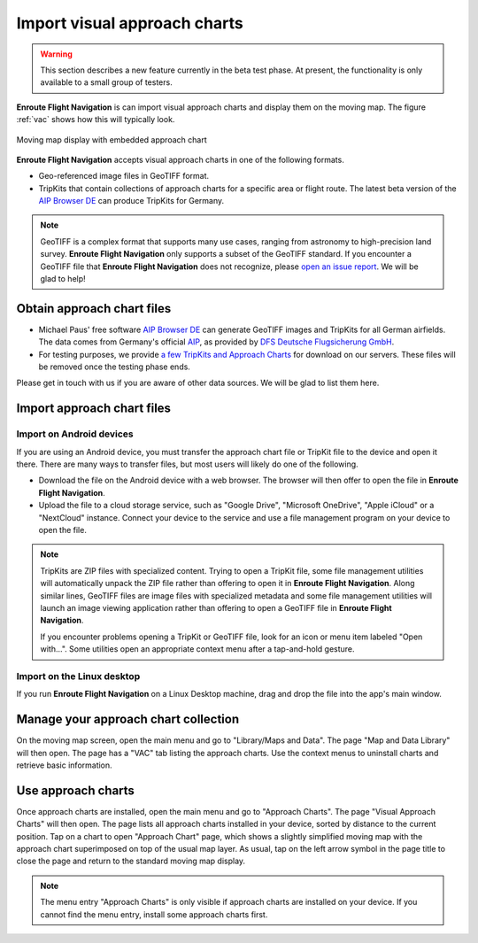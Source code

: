 Import visual approach charts
=============================


.. warning:: This section describes a new feature currently in the beta 
  test phase. At present, the functionality is only available to a small group
  of testers.


**Enroute Flight Navigation** is can import visual approach charts and display
them on the moving map.  The figure :ref:`vac` shows how this will typically
look.

.. _vac:
.. figure:: ./VAC.png
   :scale: 30 %
   :align: center
   :alt: Moving map display with approach chart

   Moving map display with embedded approach chart

**Enroute Flight Navigation** accepts visual approach charts in one of the
following formats.

* Geo-referenced image files in GeoTIFF format.
* TripKits that contain collections of approach charts for a specific area or
  flight route. The latest beta version of the `AIP Browser DE
  <https://mpmediasoft.de/products/AIPBrowserDE/help/AIPBrowserDE.html>`_ can
  produce TripKits for Germany.

.. note:: GeoTIFF is a complex format that supports many use cases, ranging 
  from astronomy to high-precision land survey. **Enroute Flight Navigation**
  only supports a subset of the GeoTIFF standard. If you encounter a GeoTIFF 
  file that **Enroute Flight Navigation** does not recognize, please 
  `open an issue report 
  <https://github.com/Akaflieg-Freiburg/enroute/issues/new/choose>`_.
  We will be glad to help!


Obtain approach chart files
---------------------------

* Michael Paus' free software `AIP Browser DE
  <https://mpmediasoft.de/products/AIPBrowserDE/help/AIPBrowserDE.html>`_ can
  generate GeoTIFF images and TripKits for all German airfields. The data comes
  from Germany's official `AIP <https://aip.dfs.de/basicAIP>`_, as provided by
  `DFS Deutsche Flugsicherung GmbH <https://www.dfs.de/homepage>`_.

* For testing purposes, we provide `a few TripKits and Approach Charts
  <https://v2202001110709105590.ultrasrv.de/nextcloud/index.php/s/jFqd9ykgLgmDpSf>`_
  for download on our servers. These files will be removed once the testing
  phase ends.

Please get in touch with us if you are aware of other data sources. We will be
glad to list them here.


Import approach chart files
---------------------------
 
Import on Android devices
^^^^^^^^^^^^^^^^^^^^^^^^^

If you are using an Android device, you must transfer the approach chart file or
TripKit file to the device and open it there. There are many ways to transfer
files, but most users will likely do one of the following.

- Download the file on the Android device with a web browser. The browser will
  then offer to open the file in **Enroute Flight Navigation**.

- Upload the file to a cloud storage service, such as "Google Drive", "Microsoft
  OneDrive", "Apple iCloud" or a "NextCloud" instance. Connect your device to
  the service and use a file management program on your device to open the file.

.. note:: TripKits are ZIP files with specialized content. Trying to open a 
  TripKit file, some file management utilities will automatically unpack the ZIP 
  file rather than offering to open it in **Enroute Flight Navigation**.  Along 
  similar lines, GeoTIFF files are image files with specialized metadata and some
  file management utilities will launch an image viewing application rather than
  offering to open a GeoTIFF file in **Enroute Flight Navigation**.
  
  If you encounter problems opening a TripKit or GeoTIFF file, look for an icon
  or menu item labeled "Open with…".  Some utilities open an appropriate context 
  menu after a tap-and-hold gesture.

Import on the Linux desktop
^^^^^^^^^^^^^^^^^^^^^^^^^^^

If you run **Enroute Flight Navigation** on a Linux Desktop machine, drag and
drop the file into the app's main window.


Manage your approach chart collection
-------------------------------------

On the moving map screen, open the main menu and go to "Library/Maps and Data".
The page "Map and Data Library" will then open. The page has a "VAC" tab listing
the approach charts. Use the context menus to uninstall charts and retrieve
basic information.


Use approach charts
-------------------

Once approach charts are installed, open the main menu and go to "Approach
Charts". The page "Visual Approach Charts" will then open. The page lists all
approach charts installed in your device, sorted by distance to the current
position. Tap on a chart to open "Approach Chart" page, which shows a slightly
simplified moving map with the approach chart superimposed on top of the usual
map layer. As usual, tap on the left arrow symbol in the page title to close the
page and return to the standard moving map display.

.. note:: The menu entry "Approach Charts" is only visible if approach
  charts are installed on your device. If you cannot find the menu entry, 
  install some approach charts first.
